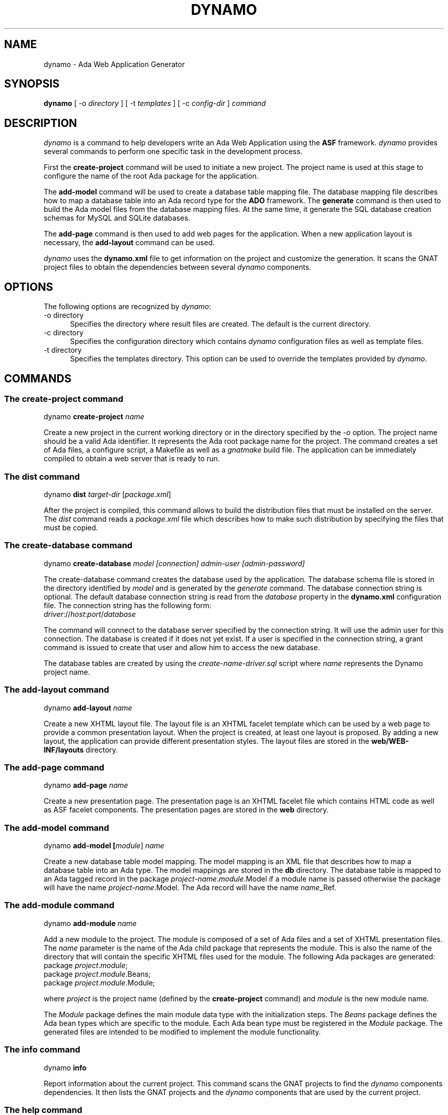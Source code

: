.\"
.\"
.TH DYNAMO 1 "Dynamo" "25 July 2011" ""
.SH NAME
dynamo - Ada Web Application Generator
.SH SYNOPSIS
.B dynamo
[ -o
.I directory
] [ -t
.I templates
] [ -c
.I config-dir
]
.I command
.br
.SH DESCRIPTION
\fIdynamo\fR is a command to help developers write an Ada Web Application using the
.B ASF
framework.  \fIdynamo\fR provides several commands to perform one specific task in
the development process.
.\"
.PP
First the
.B create-project
command will be used to initiate a new project.  The project name is used at this stage
to configure the name of the root Ada package for the application.
.\""
.PP
The
.B add-model
command will be used to create a database table mapping file.  The database mapping file
describes how to map a database table into an Ada record type for the
.B ADO
framework.  The
.B generate
command is then used to build the Ada model files from the database mapping files.
At the same time, it generate the SQL database creation schemas for MySQL and SQLite databases.
.PP
The
.B add-page
command is then used to add web pages for the application.  When a new application
layout is necessary, the
.B add-layout
command can be used.
.\"
.PP
.I dynamo
uses the
.B dynamo.xml
file to get information on the project and customize the generation.  It scans the
GNAT project files to obtain the dependencies between several
.I dynamo
components.
.\"
.SH OPTIONS
The following options are recognized by \fIdynamo\fR:
.TP 5
-o directory
.br
Specifies the directory where result files are created.  The default is the current directory.
.TP 5
-c directory
.br
Specifies the configuration directory which contains \fIdynamo\fR configuration
files as well as template files.
.TP 5
-t directory
.br
Specifies the templates directory.  This option can be used to override the
templates provided by \fIdynamo\fR.
.\"
.SH COMMANDS
.\"
.SS The create-project command
.RS 0
dynamo \fBcreate-project \fIname\fR\fR
.RE
.PP
Create a new project in the current working directory or in the
directory specified by the
.I -o
option.  The project name should be a valid Ada identifier.  It represents the Ada root
package name for the project.  The command creates a set of Ada files, a configure script,
a Makefile as well as a
.I gnatmake
build file.  The application can be immediately compiled to obtain a web server that is ready
to run.
.\"
.SS The dist command
.RS 0
dynamo \fBdist \fItarget-dir\fR [\fIpackage.xml\fR]\fR
.RE
.PP
After the project is compiled, this command allows to build the distribution files that
must be installed on the server.  The
.I dist
command reads a
.I package.xml
file which describes how to make such distribution by specifying the files that must
be copied.
.\"
.SS The create-database command
.RS 0
dynamo \fBcreate-database \fImodel [connection] admin-user [admin-password]\fR\fR
.RE
.PP
The create-database command creates the database used by the application.
The database schema file is stored in the directory identified by
.I model
and is generated by the
.I generate
command.
The database connection string is optional.  The default database connection string
is read from the
.I database
property in the
.B dynamo.xml
configuration file.  The connection string has the following form: 
.\"
.RS 0
\fIdriver\fR://\fIhost\fR:\fIport\fR/\fIdatabase\fR
.RE
.PP
The command will connect to the database server specified by the connection string.
It will use the admin user for this connection. The database is created if it does
not yet exist. If a user is specified in the connection string, a grant command is
issued to create that user and allow him to access the new database.
.PP
The database tables are created by using the
.I create-name-driver.sql
script where
.I name
represents the Dynamo project name.
.\"
.SS The add-layout command
.RS 0
dynamo \fBadd-layout \fIname\fR\fR
.RE
.PP
Create a new XHTML layout file.  The layout file is an XHTML facelet template which can
be used by a web page to provide a common presentation layout.  When the project is
created, at least one layout is proposed.  By adding a new layout, the application
can provide different presentation styles.  The layout files are stored in the
.B web/WEB-INF/layouts
directory.
.\"
.\"
.SS The add-page command
.RS 0
dynamo \fBadd-page \fIname\fR\fR
.RE
.PP
Create a new presentation page.  The presentation page is an XHTML facelet file
which contains HTML code as well as ASF facelet components.  The presentation
pages are stored in the
.B web
directory.
.\"
.\"
.SS The add-model command
.RS 0
dynamo \fBadd-model [\fImodule\fR] \fIname\fR\fR
.RE
.PP
Create a new database table model mapping.  The model mapping is an XML file that
describes how to map a database table into an Ada type.
The model mappings are stored in the
.B db
directory.  The database table is mapped to an Ada tagged record in the package
\fB\fIproject-name\fR\fR.\fImodule\fR.Model\fR if a module name is passed otherwise the package
will have the name \fB\fIproject-name\fR.Model\fR.  The Ada record will have the name
\fB\fIname\fR_Ref\fR.
.\"
.SS The add-module command
.RS 0
dynamo \fBadd-module \fIname\fR\fR
.RE
.PP
Add a new module to the project.  The module is composed of a set of Ada files
and a set of XHTML presentation files.  The
.I name
parameter is the name of the Ada child package that represents the module.
This is also the name of the directory that will contain the specific XHTML files
used for the module.
The following Ada packages are generated:
.\"
.RS 0
package \fIproject\fR.\fImodule\fR;
.br
package \fIproject\fR.\fImodule\fR.Beans;
.br
package \fIproject\fR.\fImodule\fR.Module;
.RE
.PP
where
.I project
is the project name (defined by the
.B create-project
command) and
.I module
is the new module name.
.PP
The
.I Module
package defines the main module data type with the initialization steps.
The
.I Beans
package defines the Ada bean types which are specific to the module.
Each Ada bean type must be registered in the
.I Module
package.  The generated files are intended to be modified to implement the
module functionality.
.\"
.SS The info command
.RS 0
dynamo \fBinfo\fR
.RE
.PP
Report information about the current project.  This command scans the GNAT projects to
find the
.I dynamo
components dependencies.  It then lists the GNAT projects and the
.I dynamo
components that are used by the current project.
.\"
.SS The help command
.RS 0
dynamo \fBhelp \fIname\fR\fR
.RE
.PP
Give an help description about a command.
.\"
.SS The generate command
.RS 0
dynamo \fBgenerate [\fImodel ... \fR]\fR
.RE
.PP
Generate the Ada model implementation from the XML model mappings.
The Ada model files are generated in the
.B src/model
directory.  Developers should not modify those files by themselves.
When no file is specified, the
.B generate
command will read all the XML files stored in the
.B db
directory.  It will generate all the models found in those files.
.PP
At the same time, the command generates the SQL files to create the
database tables for the supported drivers (MySQL and SQLite).
For each project, it generates a set of SQL files that can be used
to create or delete the database tables.
.\"
.SS The propset command
.RS 0
dynamo \fBpropset \fIname value\fR\fR
.RE
.PP
Set a project property to configure some commands provided by
\fBdynamo\fR.  The property is composed of a name and a value.  It is saved in
the
.B dynamo.xml
file.  The following properties are recognized:
.\"
.\"
.SH PROPERTIES
The
.B dynamo.xml
file defines several configuration properties which are used to customize several
commands.  These properties can be modified with the
.B propset
command.
.\"
.SS author
This property defines the author name inserted in file headers.
.\"
.SS author_email
The author email address inserted in file headers.
.SS license
This property controls the license header in file headers.
The following license names are recognized:
.B gpl
.B apache
.\"
.SS database
The default database connection string.
.\"
.SH FILES
.SS /usr/share/dynamo/base/generator.properties
This configuration file is read by
.I dynamo
to configure various installation parameters necessary for the generation.
.\"
.SS /usr/share/dynamo/base/AdaMappings.xml
This XML file defines the type mapping used in the
.I dynamo
model files.  This mapping indicates for each basic type used in the
XML model files, what is the target Ada type name.
.\"
.SS /usr/share/dynamo/base/commands
This directory contains XML files that describe additional template commands.
.\"
.SS /usr/share/dynamo/base/templates
This directory contains the template files associated with
.I dynamo
commands.
.\"
.SH SEE ALSO
\fIgnatmake(1)\fR, \fIgcc(1)\fR
.\"
.SH COPYRIGHT
Copyright 2011 by Stephane Carrez.
.\"
